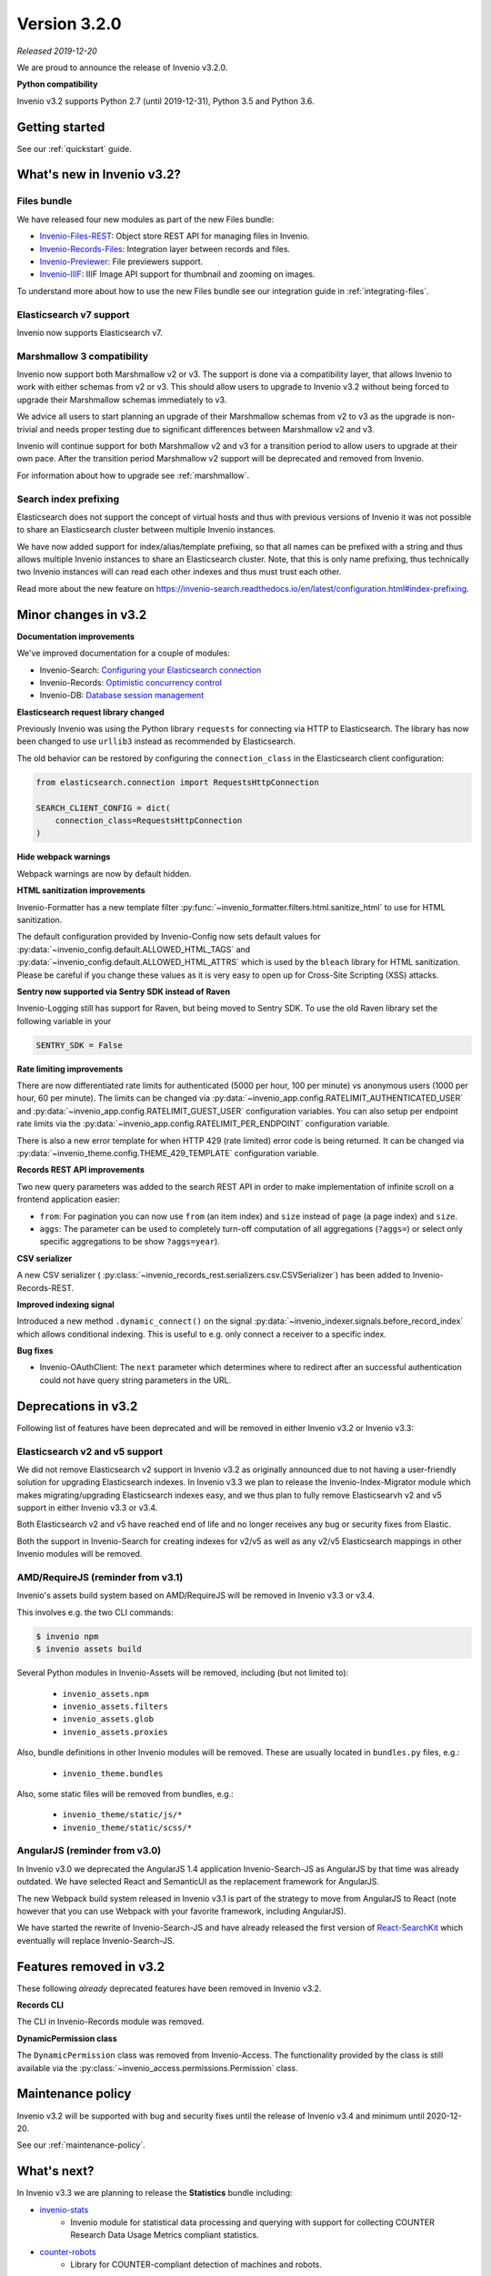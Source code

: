 ..
    This file is part of Invenio.
    Copyright (C) 2019 CERN.

    Invenio is free software; you can redistribute it and/or modify it
    under the terms of the MIT License; see LICENSE file for more details.

Version 3.2.0
=============

*Released 2019-12-20*

We are proud to announce the release of Invenio v3.2.0.

**Python compatibility**

Invenio v3.2 supports Python 2.7 (until 2019-12-31), Python 3.5 and Python 3.6.

Getting started
---------------

See our :ref:`quickstart` guide.

What's new in Invenio v3.2?
---------------------------

Files bundle
~~~~~~~~~~~~

We have released four new modules as part of the new Files bundle:

- `Invenio-Files-REST <http://invenio-files-rest.readthedocs.io>`_: Object store REST API for managing files in Invenio.
- `Invenio-Records-Files <http://invenio-records-files.readthedocs.io>`_: Integration layer between records and files.
- `Invenio-Previewer  <http://invenio-previewer.readthedocs.io>`_: File previewers support.
- `Invenio-IIIF <http://invenio-iiif.readthedocs.io>`_: IIIF Image API support for thumbnail and zooming on images.

To understand more about how to use the new Files bundle see our integration
guide in :ref:`integrating-files`.


Elasticsearch v7 support
~~~~~~~~~~~~~~~~~~~~~~~~
Invenio now supports Elasticsearch v7.


Marshmallow 3 compatibility
~~~~~~~~~~~~~~~~~~~~~~~~~~~
Invenio now support both Marshmallow v2 or v3. The support is done via a
compatibility layer, that allows Invenio to work with either schemas from v2 or
v3. This should allow users to upgrade to Invenio v3.2 without being forced to
upgrade their Marshmallow schemas immediately to v3.

We advice all users to start planning an upgrade of their Marshmallow schemas
from v2 to v3 as the upgrade is non-trivial and needs proper testing due to
significant differences between Marshmallow v2 and v3.

Invenio will continue support for both Marshmallow v2 and v3 for a transition
period to allow users to upgrade at their own pace. After the transition period
Marshmallow v2 support will be deprecated and removed from Invenio.

For information about how to upgrade see :ref:`marshmallow`.

Search index prefixing
~~~~~~~~~~~~~~~~~~~~~~
Elasticsearch does not support the concept of virtual hosts and thus with
previous versions of Invenio it was not possible to share an Elasticsearch
cluster between multiple Invenio instances.

We have now added support for index/alias/template prefixing, so that all
names can be prefixed with a string and thus allows multiple Invenio instances
to share an Elasticsearch cluster. Note, that this is only name prefixing, thus
technically two Invenio instances will can read each other indexes and thus
must trust each other.

Read more about the new feature on
https://invenio-search.readthedocs.io/en/latest/configuration.html#index-prefixing.


Minor changes in v3.2
---------------------

**Documentation improvements**

We've improved documentation for a couple of modules:

- Invenio-Search: `Configuring your Elasticsearch connection <https://invenio-search.readthedocs.io/en/latest/configuration.html>`_
- Invenio-Records: `Optimistic concurrency control <https://invenio-records.readthedocs.io/en/latest/concurrency.html>`_
- Invenio-DB: `Database session management <https://invenio-db.readthedocs.io/en/latest/session_management.html>`_

**Elasticsearch request library changed**

Previously Invenio was using the Python library ``requests`` for connecting via
HTTP to Elasticsearch. The library has now been changed to use ``urllib3``
instead as recommended by Elasticsearch.

The old behavior can be restored by configuring the ``connection_class`` in
the Elasticsearch client configuration:

.. code-block:: python

    from elasticsearch.connection import RequestsHttpConnection

    SEARCH_CLIENT_CONFIG = dict(
        connection_class=RequestsHttpConnection
    )

**Hide webpack warnings**

Webpack warnings are now by default hidden.

**HTML sanitization improvements**

Invenio-Formatter has a new template filter
:py:func:`~invenio_formatter.filters.html.sanitize_html` to use for HTML
sanitization.

The default configuration provided by Invenio-Config now sets default values
for :py:data:`~invenio_config.default.ALLOWED_HTML_TAGS` and
:py:data:`~invenio_config.default.ALLOWED_HTML_ATTRS` which is used by the
``bleach`` library for HTML sanitization. Please be careful if you change these
values as it is very easy to open up for Cross-Site Scripting (XSS) attacks.

**Sentry now supported via Sentry SDK instead of Raven**

Invenio-Logging still has support for Raven, but being moved to Sentry SDK.
To use the old Raven library set the following variable in your

.. code-block:: python

    SENTRY_SDK = False

**Rate limiting improvements**

There are now differentiated rate limits for authenticated (5000 per hour,
100 per minute) vs anonymous users (1000 per hour, 60 per minute). The
limits can be changed via
:py:data:`~invenio_app.config.RATELIMIT_AUTHENTICATED_USER` and
:py:data:`~invenio_app.config.RATELIMIT_GUEST_USER` configuration variables.
You can also setup per endpoint rate limits via the
:py:data:`~invenio_app.config.RATELIMIT_PER_ENDPOINT` configuration variable.

There is also a new error template for when HTTP 429 (rate limited) error code
is being returned. It can be changed via
:py:data:`~invenio_theme.config.THEME_429_TEMPLATE` configuration variable.

**Records REST API improvements**

Two new query parameters was added to the search REST API in order to make
implementation of infinite scroll on a frontend application easier:

- ``from``: For pagination you can now use ``from`` (an item index) and
  ``size``  instead of ``page`` (a page index) and ``size``.
- ``aggs``: The parameter can be used to completely turn-off computation of all
  aggregations (``?aggs=``) or select only specific aggregations to be show
  ``?aggs=year``).

**CSV serializer**

A new CSV serializer (
:py:class:`~invenio_records_rest.serializers.csv.CSVSerializer`) has been added
to Invenio-Records-REST.

**Improved indexing signal**

Introduced a new method ``.dynamic_connect()`` on the signal
:py:data:`~invenio_indexer.signals.before_record_index` which allows
conditional indexing. This is useful to e.g. only connect a receiver to a
specific index.

**Bug fixes**

- Invenio-OAuthClient: The ``next`` parameter which determines where to
  redirect after an successful authentication could not have query string
  parameters in the URL.

Deprecations in v3.2
--------------------
Following list of features have been deprecated and will be removed in either
Invenio v3.2 or Invenio v3.3:

Elasticsearch v2 and v5 support
~~~~~~~~~~~~~~~~~~~~~~~~~~~~~~~
We did not remove Elasticsearch v2 support in Invenio v3.2 as originally
announced due to not having a user-friendly solution for upgrading
Elasticsearch indexes. In Invenio v3.3 we plan to release the
Invenio-Index-Migrator module which makes migrating/upgrading Elasticsearch
indexes easy, and we thus plan to fully remove Elasticsearvh v2 and v5 support
in either Invenio v3.3 or v3.4.

Both Elasticsearch v2 and v5 have reached end of life and no longer receives
any bug or security fixes from Elastic.

Both the support in Invenio-Search for creating indexes for v2/v5 as well as
any v2/v5 Elasticsearch mappings in other Invenio modules will be removed.

AMD/RequireJS (reminder from v3.1)
~~~~~~~~~~~~~~~~~~~~~~~~~~~~~~~~~~
Invenio's assets build system based on AMD/RequireJS will be removed in
Invenio v3.3 or v3.4.

This involves e.g. the two CLI commands:

.. code-block:: shell

    $ invenio npm
    $ invenio assets build

Several Python modules in Invenio-Assets will be removed, including (but not
limited to):

    - ``invenio_assets.npm``
    - ``invenio_assets.filters``
    - ``invenio_assets.glob``
    - ``invenio_assets.proxies``

Also, bundle definitions in other Invenio modules will be removed. These are
usually located in ``bundles.py`` files, e.g.:

    - ``invenio_theme.bundles``

Also, some static files will be removed from bundles, e.g.:

    - ``invenio_theme/static/js/*``
    - ``invenio_theme/static/scss/*``

AngularJS (reminder from v3.0)
~~~~~~~~~~~~~~~~~~~~~~~~~~~~~~
In Invenio v3.0 we deprecated the AngularJS 1.4 application Invenio-Search-JS
as AngularJS by that time was already outdated. We have selected React and
SemanticUI as the replacement framework for AngularJS.

The new Webpack build system released in Invenio v3.1 is part of the strategy
to move from AngularJS to React (note however that you can use Webpack with
your favorite framework, including AngularJS).

We have started the rewrite of Invenio-Search-JS and have already released the
first version of
`React-SearchKit <https://inveniosoftware.github.io/react-searchkit/>`_ which
eventually will replace Invenio-Search-JS.

Features removed in v3.2
------------------------
These following *already* deprecated features have been removed in Invenio
v3.2.

**Records CLI**

The CLI in Invenio-Records module was removed.

**DynamicPermission class**

The ``DynamicPermission`` class was removed from Invenio-Access. The
functionality provided by the class is still available via the
:py:class:`~invenio_access.permissions.Permission` class.


Maintenance policy
------------------

Invenio v3.2 will be supported with bug and security fixes until the release of
Invenio v3.4 and minimum until 2020-12-20.

See our :ref:`maintenance-policy`.

What's next?
------------
In Invenio v3.3 we are planning to release the **Statistics** bundle including:

- `invenio-stats <https://invenio-stats.readthedocs.io>`_
    - Invenio module for statistical data processing and querying with support
      for collecting COUNTER Research Data Usage Metrics compliant statistics.
- `counter-robots <https://counter-robots.readthedocs.io>`_
    - Library for COUNTER-compliant detection of machines and robots.

In addition to the Statistics bundle, we will also release final versions of
the following two modules:

- `invenio-index-migrator <https://invenio-index-migrator.readthedocs.io>`_
    - Elasticsearch index migrator for Invenio (aka zero down-time reindexing
      and index migration).
